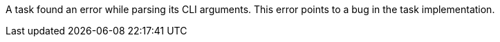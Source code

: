 A task found an error while parsing its CLI arguments. 
This error points to a bug in the task implementation. 